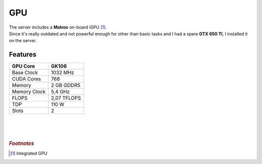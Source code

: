 ===
GPU
===

| The server includes a **Matrox** on-board iGPU [#]_.
| Since it's really outdated and not powerful enough for other than basic tasks and I had a spare **GTX 650 TI**, I installed it on the server.

.. image:: media/gpu2.png

Features
========

+--------------+-------------+
| GPU Core     | GK106       |
+==============+=============+
| Base Clock   | 1032 MHz    |
+--------------+-------------+
| CUDA Cores   | 768         |
+--------------+-------------+
| Memory       | 2 GB GDDR5  |
+--------------+-------------+
| Memory Clock | 5,4 GHz     |
+--------------+-------------+
| FLOPS        | 2,07 TFLOPS |
+--------------+-------------+
| TDP          | 110 W       |
+--------------+-------------+
| Slots        | 2           |
+--------------+-------------+

| 
| 
| 

.. rubric:: *Footnotes*
.. [#] Integrated GPU
